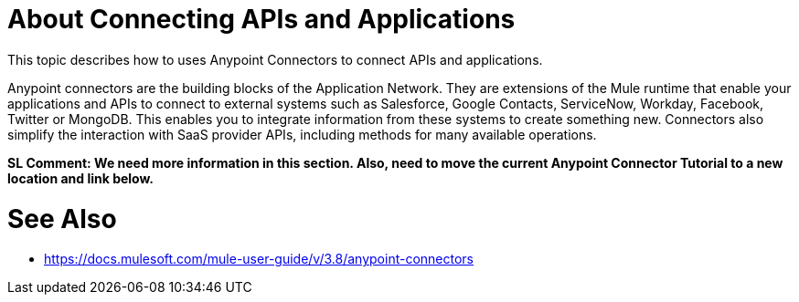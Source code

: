 = About Connecting APIs and Applications

This topic describes how to uses Anypoint Connectors to connect APIs and applications. 

Anypoint connectors are the building blocks of the Application Network. They are extensions of the Mule runtime that enable your applications and APIs to connect to external systems such as Salesforce, Google Contacts, ServiceNow, Workday, Facebook, Twitter or MongoDB. This enables you to integrate information from these systems to create something new. Connectors also simplify the interaction with SaaS provider APIs, including methods for many available operations.

**SL Comment: We need more information in this section. Also, need to move the current Anypoint Connector Tutorial to a new location and link below.**

= See Also

* https://docs.mulesoft.com/mule-user-guide/v/3.8/anypoint-connectors
